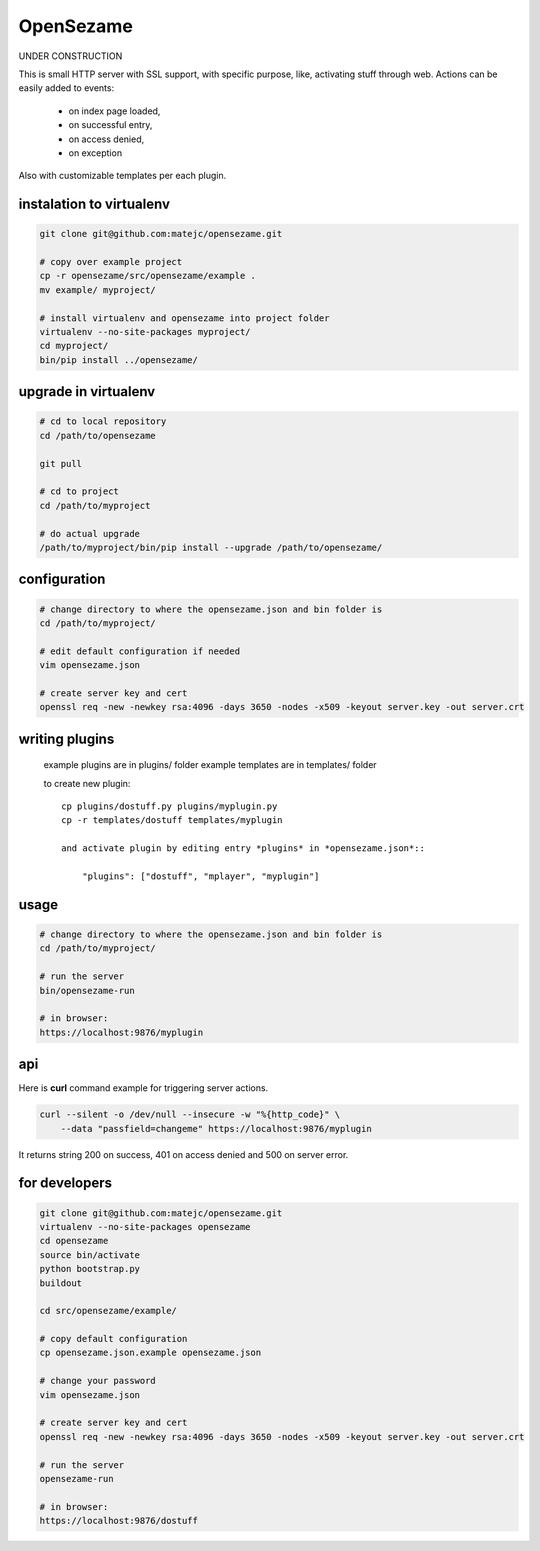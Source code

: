 ==========
OpenSezame
==========

UNDER CONSTRUCTION


This is small HTTP server with SSL support,
with specific purpose, like, activating stuff through web.
Actions can be easily added to events:

    - on index page loaded,
    - on successful entry,
    - on access denied,
    - on exception

Also with customizable templates per each plugin.


instalation to virtualenv
=========================

.. sourcecode:: bash

    git clone git@github.com:matejc/opensezame.git

    # copy over example project
    cp -r opensezame/src/opensezame/example .
    mv example/ myproject/

    # install virtualenv and opensezame into project folder
    virtualenv --no-site-packages myproject/
    cd myproject/
    bin/pip install ../opensezame/


upgrade in virtualenv
=====================

.. sourcecode:: bash

    # cd to local repository
    cd /path/to/opensezame

    git pull

    # cd to project
    cd /path/to/myproject

    # do actual upgrade
    /path/to/myproject/bin/pip install --upgrade /path/to/opensezame/


configuration
=============

.. sourcecode:: bash

    # change directory to where the opensezame.json and bin folder is
    cd /path/to/myproject/

    # edit default configuration if needed
    vim opensezame.json

    # create server key and cert
    openssl req -new -newkey rsa:4096 -days 3650 -nodes -x509 -keyout server.key -out server.crt


writing plugins
===============

    example plugins are in plugins/ folder
    example templates are in templates/ folder

    to create new plugin::

        cp plugins/dostuff.py plugins/myplugin.py
        cp -r templates/dostuff templates/myplugin

        and activate plugin by editing entry *plugins* in *opensezame.json*::

            "plugins": ["dostuff", "mplayer", "myplugin"]


usage
=====

.. sourcecode:: bash

    # change directory to where the opensezame.json and bin folder is
    cd /path/to/myproject/

    # run the server
    bin/opensezame-run

    # in browser:
    https://localhost:9876/myplugin


api
===

Here is **curl** command example for triggering server actions.

.. sourcecode:: bash

    curl --silent -o /dev/null --insecure -w "%{http_code}" \
        --data "passfield=changeme" https://localhost:9876/myplugin


It returns string 200 on success,
401 on access denied
and 500 on server error.


for developers
==============

.. sourcecode:: bash

    git clone git@github.com:matejc/opensezame.git
    virtualenv --no-site-packages opensezame
    cd opensezame
    source bin/activate
    python bootstrap.py
    buildout

    cd src/opensezame/example/

    # copy default configuration
    cp opensezame.json.example opensezame.json

    # change your password
    vim opensezame.json

    # create server key and cert
    openssl req -new -newkey rsa:4096 -days 3650 -nodes -x509 -keyout server.key -out server.crt

    # run the server
    opensezame-run

    # in browser:
    https://localhost:9876/dostuff
